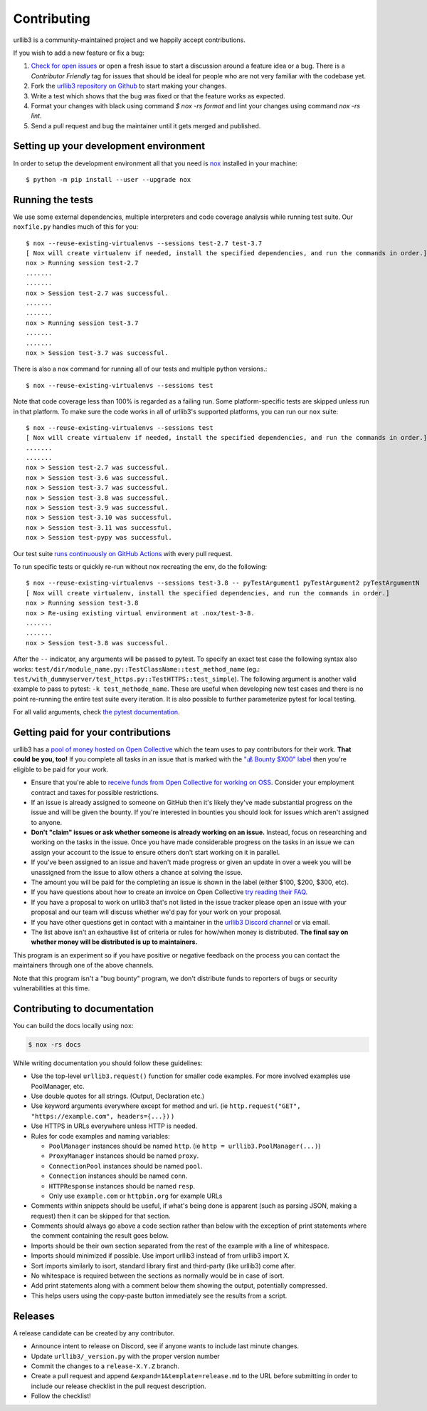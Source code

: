 Contributing
============

urllib3 is a community-maintained project and we happily accept contributions.

If you wish to add a new feature or fix a bug:

#. `Check for open issues <https://github.com/urllib3/urllib3/issues>`_ or open
   a fresh issue to start a discussion around a feature idea or a bug. There is
   a *Contributor Friendly* tag for issues that should be ideal for people who
   are not very familiar with the codebase yet.
#. Fork the `urllib3 repository on Github <https://github.com/urllib3/urllib3>`_
   to start making your changes.
#. Write a test which shows that the bug was fixed or that the feature works
   as expected.
#. Format your changes with black using command `$ nox -rs format` and lint your
   changes using command `nox -rs lint`.
#. Send a pull request and bug the maintainer until it gets merged and published.


Setting up your development environment
---------------------------------------

In order to setup the development environment all that you need is
`nox <https://nox.thea.codes/en/stable/index.html>`_ installed in your machine::

  $ python -m pip install --user --upgrade nox


Running the tests
-----------------

We use some external dependencies, multiple interpreters and code coverage
analysis while running test suite. Our ``noxfile.py`` handles much of this for
you::

  $ nox --reuse-existing-virtualenvs --sessions test-2.7 test-3.7
  [ Nox will create virtualenv if needed, install the specified dependencies, and run the commands in order.]
  nox > Running session test-2.7
  .......
  .......
  nox > Session test-2.7 was successful.
  .......
  .......
  nox > Running session test-3.7
  .......
  .......
  nox > Session test-3.7 was successful.

There is also a nox command for running all of our tests and multiple python
versions.::

  $ nox --reuse-existing-virtualenvs --sessions test

Note that code coverage less than 100% is regarded as a failing run. Some
platform-specific tests are skipped unless run in that platform.  To make sure
the code works in all of urllib3's supported platforms, you can run our ``nox``
suite::

  $ nox --reuse-existing-virtualenvs --sessions test
  [ Nox will create virtualenv if needed, install the specified dependencies, and run the commands in order.]
  .......
  .......
  nox > Session test-2.7 was successful.
  nox > Session test-3.6 was successful.
  nox > Session test-3.7 was successful.
  nox > Session test-3.8 was successful.
  nox > Session test-3.9 was successful.
  nox > Session test-3.10 was successful.
  nox > Session test-3.11 was successful.
  nox > Session test-pypy was successful.

Our test suite `runs continuously on GitHub Actions
<https://github.com/urllib3/urllib3/actions>`_ with every pull request.

To run specific tests or quickly re-run without nox recreating the env, do the following::

  $ nox --reuse-existing-virtualenvs --sessions test-3.8 -- pyTestArgument1 pyTestArgument2 pyTestArgumentN
  [ Nox will create virtualenv, install the specified dependencies, and run the commands in order.]
  nox > Running session test-3.8
  nox > Re-using existing virtual environment at .nox/test-3-8.
  .......
  .......
  nox > Session test-3.8 was successful.

After the ``--`` indicator, any arguments will be passed to pytest.
To specify an exact test case the following syntax also works:
``test/dir/module_name.py::TestClassName::test_method_name``
(eg.: ``test/with_dummyserver/test_https.py::TestHTTPS::test_simple``).
The following argument is another valid example to pass to pytest: ``-k test_methode_name``.
These are useful when developing new test cases and there is no point
re-running the entire test suite every iteration. It is also possible to
further parameterize pytest for local testing.

For all valid arguments, check `the pytest documentation
<https://docs.pytest.org/en/stable/usage.html#stopping-after-the-first-or-n-failures>`_.

Getting paid for your contributions
-----------------------------------

urllib3 has a `pool of money hosted on Open Collective <https://opencollective.com/urllib3#category-BUDGET>`_
which the team uses to pay contributors for their work. **That could be you, too!** If you complete all tasks in an issue
that is marked with the `"💰 Bounty $X00" label <https://github.com/urllib3/urllib3/issues?q=is%3Aopen+is%3Aissue+label%3A%22%F0%9F%92%B0+Bounty+%24100%22%2C%22%F0%9F%92%B0+Bounty+%24200%22%2C%22%F0%9F%92%B0+Bounty+%24300%22%2C%22%F0%9F%92%B0+Bounty+%24400%22%2C%22%F0%9F%92%B0+Bounty+%24500%22+no%3Aassignee>`_ then you're eligible to be paid for your work.

- Ensure that you're able to `receive funds from Open Collective for working on OSS <https://docs.opencollective.com/help/expenses-and-getting-paid/submitting-expenses>`_.
  Consider your employment contract and taxes for possible restrictions.
- If an issue is already assigned to someone on GitHub then it's likely they've
  made substantial progress on the issue and will be given the bounty.
  If you're interested in bounties you should look for issues which
  aren't assigned to anyone.
- **Don't "claim" issues or ask whether someone is already working on an issue.**
  Instead, focus on researching and working on the tasks in the issue. Once you
  have made considerable progress on the tasks in an issue we can assign your
  account to the issue to ensure others don't start working on it in parallel.
- If you've been assigned to an issue and haven't made progress or given an update
  in over a week you will be unassigned from the issue to allow others a chance
  at solving the issue.
- The amount you will be paid for the completing an issue is shown in the label (either $100, $200, $300, etc).
- If you have questions about how to create an invoice on Open Collective
  `try reading their FAQ <https://docs.opencollective.com/help/expenses-and-getting-paid/expenses>`_.
- If you have a proposal to work on urllib3 that's not listed in the issue tracker please open an issue
  with your proposal and our team will discuss whether we'd pay for your work on your proposal.
- If you have other questions get in contact with a maintainer in the `urllib3 Discord channel <https://discord.gg/urllib3>`_ or via email.
- The list above isn't an exhaustive list of criteria or rules for how/when money is distributed.
  **The final say on whether money will be distributed is up to maintainers.**

This program is an experiment so if you have positive or negative feedback on the process you can contact the maintainers through one of the above channels. 

Note that this program isn't a "bug bounty" program, we don't distribute funds to reporters of bugs or security vulnerabilities at this time.

Contributing to documentation
-----------------------------

You can build the docs locally using ``nox``:

.. code-block:: bash

  $ nox -rs docs

While writing documentation you should follow these guidelines:

- Use the top-level ``urllib3.request()`` function for smaller code examples. For more involved examples use PoolManager, etc.
- Use double quotes for all strings. (Output, Declaration etc.)
- Use keyword arguments everywhere except for method and url. (ie ``http.request("GET", "https://example.com", headers={...})`` )
- Use HTTPS in URLs everywhere unless HTTP is needed.
- Rules for code examples and naming variables:

  - ``PoolManager`` instances should be named ``http``. (ie ``http = urllib3.PoolManager(...)``)
  - ``ProxyManager`` instances should be named ``proxy``.
  - ``ConnectionPool`` instances should be named ``pool``.
  - ``Connection`` instances should be named ``conn``.
  - ``HTTPResponse`` instances should be named ``resp``.
  -  Only use ``example.com`` or ``httpbin.org`` for example URLs

- Comments within snippets should be useful, if what's being done is apparent
  (such as parsing JSON, making a request) then it can be skipped for that section.
- Comments should always go above a code section rather than below with the exception of print
  statements where the comment containing the result goes below.
- Imports should be their own section separated from the rest of the example with a line of whitespace.
- Imports should minimized if possible. Use import urllib3 instead of from urllib3 import X. 
- Sort imports similarly to isort, standard library first and third-party (like urllib3) come after.
- No whitespace is required between the sections as normally would be in case of isort.
- Add print statements along with a comment below them showing the output, potentially compressed.
- This helps users using the copy-paste button immediately see the results from a script.

Releases
--------

A release candidate can be created by any contributor.

- Announce intent to release on Discord, see if anyone wants to include last minute
  changes.
- Update ``urllib3/_version.py`` with the proper version number
- Commit the changes to a ``release-X.Y.Z`` branch.
- Create a pull request and append ``&expand=1&template=release.md`` to the URL before
  submitting in order to include our release checklist in the pull request description.
- Follow the checklist!
